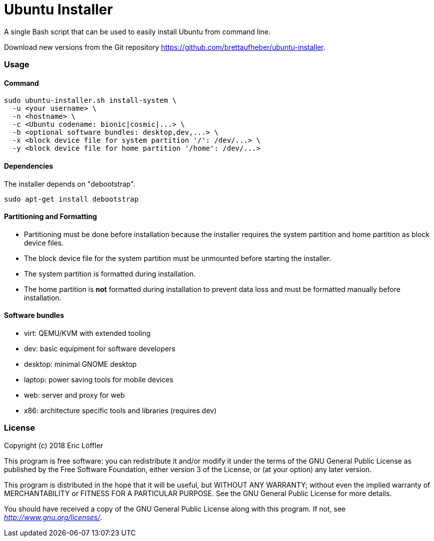 = Ubuntu Installer

A single Bash script that can be used to easily install Ubuntu from command line.

Download new versions from the Git repository https://github.com/brettaufheber/ubuntu-installer.

=== Usage

==== Command

[source]
----
sudo ubuntu-installer.sh install-system \
  -u <your username> \
  -n <hostname> \
  -c <Ubuntu codename: bionic|cosmic|...> \
  -b <optional software bundles: desktop,dev,...> \
  -x <block device file for system partition '/': /dev/...> \
  -y <block device file for home partition '/home': /dev/...>
----

==== Dependencies

The installer depends on "debootstrap".

[source]
----
sudo apt-get install debootstrap
----

==== Partitioning and Formatting

* Partitioning must be done before installation because the installer requires the system partition and home partition
as block device files.
* The block device file for the system partition must be unmounted before starting the installer.
* The system partition is formatted during installation.
* The home partition is *not* formatted during installation to prevent data loss and must be formatted manually before
installation.

==== Software bundles

* virt: QEMU/KVM with extended tooling
* dev: basic equipment for software developers
* desktop: minimal GNOME desktop
* laptop: power saving tools for mobile devices
* web: server and proxy for web
* x86: architecture specific tools and libraries (requires dev)

=== License

Copyright (c) 2018 Eric Löffler

This program is free software: you can redistribute it and/or modify
it under the terms of the GNU General Public License as published by
the Free Software Foundation, either version 3 of the License, or
(at your option) any later version.

This program is distributed in the hope that it will be useful,
but WITHOUT ANY WARRANTY; without even the implied warranty of
MERCHANTABILITY or FITNESS FOR A PARTICULAR PURPOSE.  See the
GNU General Public License for more details.

You should have received a copy of the GNU General Public License
along with this program.  If not, see _http://www.gnu.org/licenses/_.
